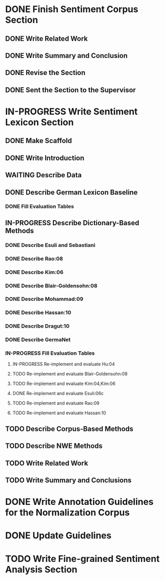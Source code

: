 * DONE Finish Sentiment Corpus Section
** DONE Write Related Work
   DEADLINE: <2016-05-06 Fr>
** DONE Write Summary and Conclusion
   DEADLINE: <2016-05-09 Mo>
** DONE Revise the Section
   DEADLINE: <2016-05-09 Mo>
** DONE Sent the Section to the Supervisor
   DEADLINE: <2016-05-10 Di>


* IN-PROGRESS Write Sentiment Lexicon Section


** DONE Make Scaffold
   DEADLINE: <2016-05-18 Mi>

** DONE Write Introduction

** WAITING Describe Data
** DONE Describe German Lexicon Baseline
*** DONE Fill Evaluation Tables
    DEADLINE: <2016-05-21 Sa>

** IN-PROGRESS Describe Dictionary-Based Methods
*** DONE Describe Esuli and Sebastiani
    DEADLINE: <2016-06-22 Mi>
*** DONE Describe Rao:08
    DEADLINE: <2016-06-22 Mi>
*** DONE Describe Kim:06
*** DONE Describe Blair-Goldensohn:08
*** DONE Describe Mohammad:09
*** DONE Describe Hassan:10
*** DONE Describe Dragut:10
*** DONE Describe GermaNet
*** IN-PROGRESS Fill Evaluation Tables
**** IN-PROGRESS Re-implement and evaluate Hu:04
**** TODO Re-implement and evaluate Blair-Goldensohn:08
**** TODO Re-implement and evaluate Kim:04,Kim:06
**** DONE Re-implement and evaluate Esuli:06c
**** TODO Re-implement and evaluate Rao:09
**** TODO Re-implement and evaluate Hassan:10

** TODO Describe Corpus-Based Methods

** TODO Describe NWE Methods

** TODO Write Related Work
** TODO Write Summary and Conclusions

* DONE Write Annotation Guidelines for the Normalization Corpus
* DONE Update Guidelines

* TODO Write Fine-grained Sentiment Analysis Section
